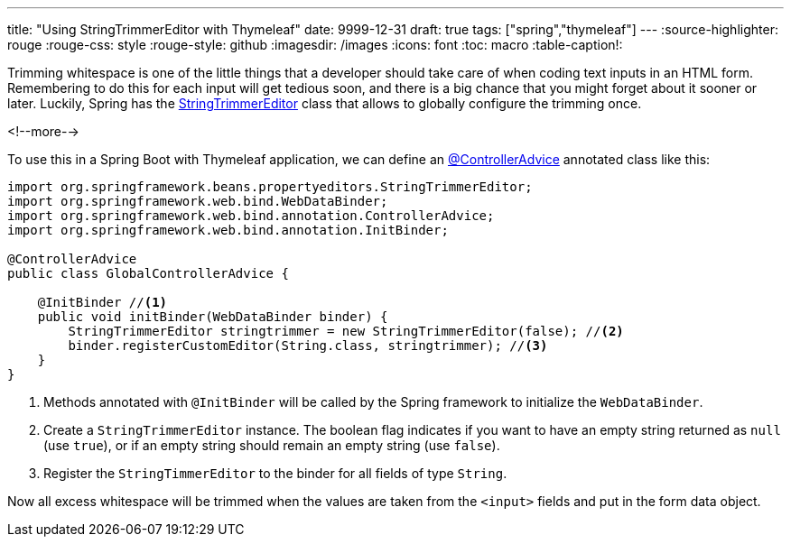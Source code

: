 ---
title: "Using StringTrimmerEditor with Thymeleaf"
date: 9999-12-31
draft: true
tags: ["spring","thymeleaf"]
---
:source-highlighter: rouge
:rouge-css: style
:rouge-style: github
:imagesdir: /images
:icons: font
:toc: macro
:table-caption!:

Trimming whitespace is one of the little things that a developer should take care of when coding text inputs in an HTML form.
Remembering to do this for each input will get tedious soon, and there is a big chance that you might forget about it sooner or later.
Luckily, Spring has the https://docs.spring.io/spring-framework/docs/current/javadoc-api/org/springframework/beans/propertyeditors/StringTrimmerEditor.html[StringTrimmerEditor] class that allows to globally configure the trimming once.

<!--more-->

To use this in a Spring Boot with Thymeleaf application, we can define an https://docs.spring.io/spring-framework/docs/current/javadoc-api/org/springframework/web/bind/annotation/ControllerAdvice.html[@ControllerAdvice] annotated class like this:

[source,java]
----
import org.springframework.beans.propertyeditors.StringTrimmerEditor;
import org.springframework.web.bind.WebDataBinder;
import org.springframework.web.bind.annotation.ControllerAdvice;
import org.springframework.web.bind.annotation.InitBinder;

@ControllerAdvice
public class GlobalControllerAdvice {

    @InitBinder //<.>
    public void initBinder(WebDataBinder binder) {
        StringTrimmerEditor stringtrimmer = new StringTrimmerEditor(false); //<.>
        binder.registerCustomEditor(String.class, stringtrimmer); //<.>
    }
}
----
<.> Methods annotated with `@InitBinder` will be called by the Spring framework to initialize the `WebDataBinder`.
<.> Create a `StringTrimmerEditor` instance.
The boolean flag indicates if you want to have an empty string returned as `null` (use `true`), or if an empty string should remain an empty string (use `false`).
<.> Register the `StringTimmerEditor` to the binder for all fields of type `String`.

Now all excess whitespace will be trimmed when the values are taken from the `<input>` fields and put in the form data object.
